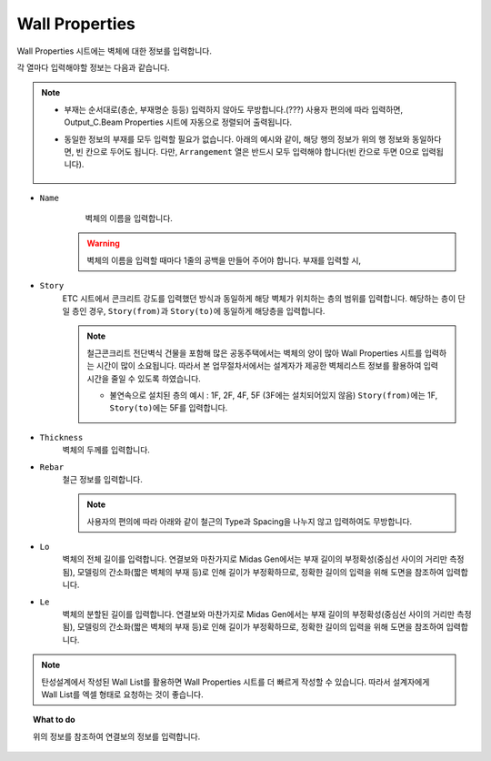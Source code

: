 ======================
Wall Properties
======================

Wall Properties 시트에는 벽체에 대한 정보를 입력합니다.

각 열마다 입력해야할 정보는 다음과 같습니다.

.. note::
   * 부재는 순서대로(층순, 부재명순 등등) 입력하지 않아도 무방합니다.(???)
     사용자 편의에 따라 입력하면, Output_C.Beam Properties 시트에 자동으로 정렬되어 출력됩니다.

   * 동일한 정보의 부재를 모두 입력할 필요가 없습니다. 아래의 예시와 같이, 해당 행의 정보가 위의 행 정보와 동일하다면, 빈 칸으로 두어도 됩니다.
     다만, ``Arrangement`` 열은 반드시 모두 입력해야 합니다(빈 칸으로 두면 0으로 입력됩니다).

     .. figure:: _static/images/2_c_beam_예시.png
        :align: center

* ``Name``
    벽체의 이름을 입력합니다.

   .. warning::

    벽체의 이름을 입력할 때마다 1줄의 공백을 만들어 주어야 합니다.  부재를 입력할 시, 

* ``Story``
    ETC 시트에서 콘크리트 강도를 입력했던 방식과 동일하게 해당 벽체가 위치하는 층의 범위를 입력합니다. 
    해당하는 층이 단일 층인 경우, ``Story(from)``\과 ``Story(to)``\에 동일하게 해당층을 입력합니다.

    .. note::
       철근콘크리트 전단벽식 건물을 포함해 많은 공동주택에서는 벽체의 양이 많아 Wall Properties 시트를 입력하는 시간이 많이 소요됩니다.
       따라서 본 업무절차서에서는 설계자가 제공한 벽체리스트 정보를 활용하여 입력 시간을 줄일 수 있도록 하였습니다.


       - 불연속으로 설치된 층의 예시 : 1F, 2F, 4F, 5F (3F에는 설치되어있지 않음)
         ``Story(from)``\에는 1F, ``Story(to)``\에는 5F를 입력합니다.

* ``Thickness``
    벽체의 두께를 입력합니다.

* ``Rebar``
    철근 정보를 입력합니다.

    .. note::
       사용자의 편의에 따라 아래와 같이 철근의 Type과 Spacing을 나누지 않고 입력하여도 무방합니다.

* ``Lo``
    벽체의 전체 길이를 입력합니다.   
    연결보와 마찬가지로 Midas Gen에서는 부재 길이의 부정확성(중심선 사이의 거리만 측정됨), 
    모델링의 간소화(짧은 벽체의 부재 등)로 인해 길이가 부정확하므로, 
    정확한 길이의 입력을 위해 도면을 참조하여 입력합니다.

* ``Le``
    벽체의 분할된 길이를 입력합니다.  
    연결보와 마찬가지로 Midas Gen에서는 부재 길이의 부정확성(중심선 사이의 거리만 측정됨), 
    모델링의 간소화(짧은 벽체의 부재 등)로 인해 길이가 부정확하므로, 
    정확한 길이의 입력을 위해 도면을 참조하여 입력합니다.



.. note::
   탄성설계에서 작성된 Wall List를 활용하면 Wall Properties 시트를 더 빠르게 작성할 수 있습니다. 
   따라서 설계자에게 Wall List를 엑셀 형태로 요청하는 것이 좋습니다.   

.. topic:: What to do
    
   위의 정보를 참조하여 연결보의 정보를 입력합니다.